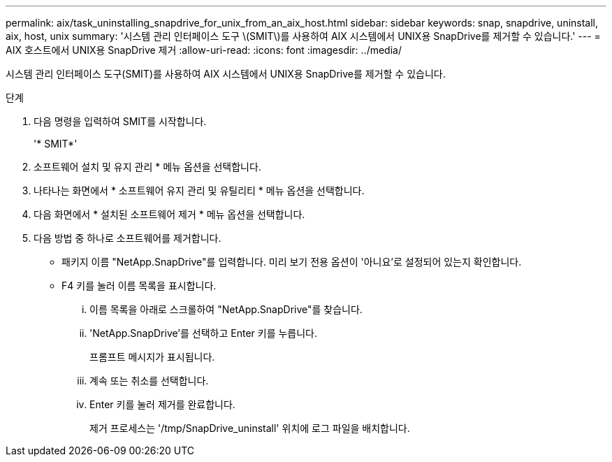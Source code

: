 ---
permalink: aix/task_uninstalling_snapdrive_for_unix_from_an_aix_host.html 
sidebar: sidebar 
keywords: snap, snapdrive, uninstall, aix, host, unix 
summary: '시스템 관리 인터페이스 도구 \(SMIT\)를 사용하여 AIX 시스템에서 UNIX용 SnapDrive를 제거할 수 있습니다.' 
---
= AIX 호스트에서 UNIX용 SnapDrive 제거
:allow-uri-read: 
:icons: font
:imagesdir: ../media/


[role="lead"]
시스템 관리 인터페이스 도구(SMIT)를 사용하여 AIX 시스템에서 UNIX용 SnapDrive를 제거할 수 있습니다.

.단계
. 다음 명령을 입력하여 SMIT를 시작합니다.
+
'* SMIT*'

. 소프트웨어 설치 및 유지 관리 * 메뉴 옵션을 선택합니다.
. 나타나는 화면에서 * 소프트웨어 유지 관리 및 유틸리티 * 메뉴 옵션을 선택합니다.
. 다음 화면에서 * 설치된 소프트웨어 제거 * 메뉴 옵션을 선택합니다.
. 다음 방법 중 하나로 소프트웨어를 제거합니다.
+
** 패키지 이름 "NetApp.SnapDrive"를 입력합니다. 미리 보기 전용 옵션이 '아니요'로 설정되어 있는지 확인합니다.
** F4 키를 눌러 이름 목록을 표시합니다.
+
... 이름 목록을 아래로 스크롤하여 "NetApp.SnapDrive"를 찾습니다.
... 'NetApp.SnapDrive'를 선택하고 Enter 키를 누릅니다.
+
프롬프트 메시지가 표시됩니다.

... 계속 또는 취소를 선택합니다.
... Enter 키를 눌러 제거를 완료합니다.
+
제거 프로세스는 '/tmp/SnapDrive_uninstall' 위치에 로그 파일을 배치합니다.






